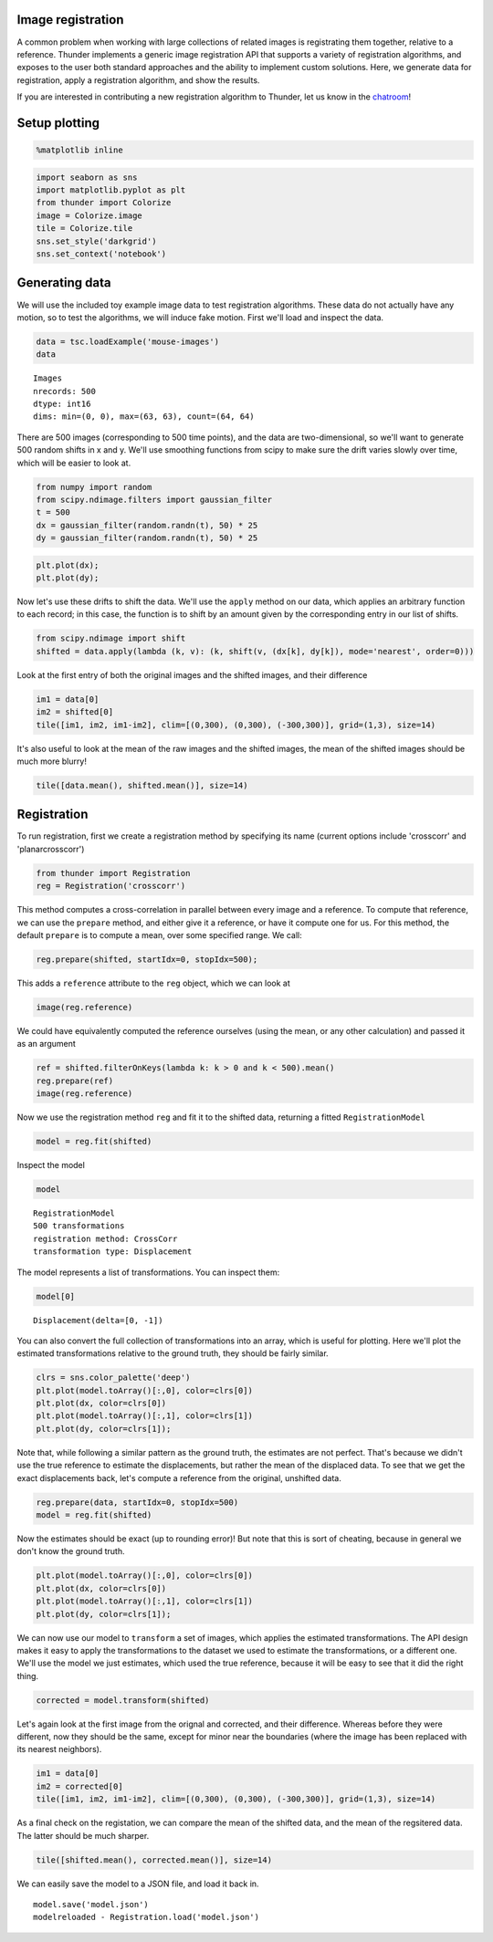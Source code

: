 
Image registration
------------------

A common problem when working with large collections of related images
is registrating them together, relative to a reference. Thunder
implements a generic image registration API that supports a variety of
registration algorithms, and exposes to the user both standard
approaches and the ability to implement custom solutions. Here, we
generate data for registration, apply a registration algorithm, and show
the results.

If you are interested in contributing a new registration algorithm to
Thunder, let us know in the
`chatroom <https://gitter.im/thunder-project/thunder>`__!

Setup plotting
--------------

.. code:: python

    %matplotlib inline
.. code:: python

    import seaborn as sns
    import matplotlib.pyplot as plt
    from thunder import Colorize
    image = Colorize.image
    tile = Colorize.tile
    sns.set_style('darkgrid')
    sns.set_context('notebook')
Generating data
---------------

We will use the included toy example image data to test registration
algorithms. These data do not actually have any motion, so to test the
algorithms, we will induce fake motion. First we'll load and inspect the
data.

.. code:: python

    data = tsc.loadExample('mouse-images')
    data



.. parsed-literal::

    Images
    nrecords: 500
    dtype: int16
    dims: min=(0, 0), max=(63, 63), count=(64, 64)



There are 500 images (corresponding to 500 time points), and the data
are two-dimensional, so we'll want to generate 500 random shifts in x
and y. We'll use smoothing functions from scipy to make sure the drift
varies slowly over time, which will be easier to look at.

.. code:: python

    from numpy import random
    from scipy.ndimage.filters import gaussian_filter
    t = 500
    dx = gaussian_filter(random.randn(t), 50) * 25
    dy = gaussian_filter(random.randn(t), 50) * 25
.. code:: python

    plt.plot(dx);
    plt.plot(dy);


.. image:: image_registration_files/image_registration_10_0.png


Now let's use these drifts to shift the data. We'll use the ``apply``
method on our data, which applies an arbitrary function to each record;
in this case, the function is to shift by an amount given by the
corresponding entry in our list of shifts.

.. code:: python

    from scipy.ndimage import shift
    shifted = data.apply(lambda (k, v): (k, shift(v, (dx[k], dy[k]), mode='nearest', order=0)))
Look at the first entry of both the original images and the shifted
images, and their difference

.. code:: python

    im1 = data[0]
    im2 = shifted[0]
    tile([im1, im2, im1-im2], clim=[(0,300), (0,300), (-300,300)], grid=(1,3), size=14)


.. image:: image_registration_files/image_registration_14_0.png


It's also useful to look at the mean of the raw images and the shifted
images, the mean of the shifted images should be much more blurry!

.. code:: python

    tile([data.mean(), shifted.mean()], size=14)


.. image:: image_registration_files/image_registration_16_0.png


Registration
------------

To run registration, first we create a registration method by specifying
its name (current options include 'crosscorr' and 'planarcrosscorr')

.. code:: python

    from thunder import Registration
    reg = Registration('crosscorr')
This method computes a cross-correlation in parallel between every image
and a reference. To compute that reference, we can use the ``prepare``
method, and either give it a reference, or have it compute one for us.
For this method, the default ``prepare`` is to compute a mean, over some
specified range. We call:

.. code:: python

    reg.prepare(shifted, startIdx=0, stopIdx=500);
This adds a ``reference`` attribute to the ``reg`` object, which we can
look at

.. code:: python

    image(reg.reference)


.. image:: image_registration_files/image_registration_23_0.png


We could have equivalently computed the reference ourselves (using the
mean, or any other calculation) and passed it as an argument

.. code:: python

    ref = shifted.filterOnKeys(lambda k: k > 0 and k < 500).mean()
    reg.prepare(ref)
    image(reg.reference)


.. image:: image_registration_files/image_registration_25_0.png


Now we use the registration method ``reg`` and fit it to the shifted
data, returning a fitted ``RegistrationModel``

.. code:: python

    model = reg.fit(shifted)
Inspect the model

.. code:: python

    model



.. parsed-literal::

    RegistrationModel
    500 transformations
    registration method: CrossCorr
    transformation type: Displacement



The model represents a list of transformations. You can inspect them:

.. code:: python

    model[0]



.. parsed-literal::

    Displacement(delta=[0, -1])



You can also convert the full collection of transformations into an
array, which is useful for plotting. Here we'll plot the estimated
transformations relative to the ground truth, they should be fairly
similar.

.. code:: python

    clrs = sns.color_palette('deep')
    plt.plot(model.toArray()[:,0], color=clrs[0])
    plt.plot(dx, color=clrs[0])
    plt.plot(model.toArray()[:,1], color=clrs[1])
    plt.plot(dy, color=clrs[1]);


.. image:: image_registration_files/image_registration_33_0.png


Note that, while following a similar pattern as the ground truth, the
estimates are not perfect. That's because we didn't use the true
reference to estimate the displacements, but rather the mean of the
displaced data. To see that we get the exact displacements back, let's
compute a reference from the original, unshifted data.

.. code:: python

    reg.prepare(data, startIdx=0, stopIdx=500)
    model = reg.fit(shifted)
Now the estimates should be exact (up to rounding error)! But note that
this is sort of cheating, because in general we don't know the ground
truth.

.. code:: python

    plt.plot(model.toArray()[:,0], color=clrs[0])
    plt.plot(dx, color=clrs[0])
    plt.plot(model.toArray()[:,1], color=clrs[1])
    plt.plot(dy, color=clrs[1]);


.. image:: image_registration_files/image_registration_37_0.png


We can now use our model to ``transform`` a set of images, which applies
the estimated transformations. The API design makes it easy to apply the
transformations to the dataset we used to estimate the transformations,
or a different one. We'll use the model we just estimates, which used
the true reference, because it will be easy to see that it did the right
thing.

.. code:: python

    corrected = model.transform(shifted)
Let's again look at the first image from the orignal and corrected, and
their difference. Whereas before they were different, now they should be
the same, except for minor near the boundaries (where the image has been
replaced with its nearest neighbors).

.. code:: python

    im1 = data[0]
    im2 = corrected[0]
    tile([im1, im2, im1-im2], clim=[(0,300), (0,300), (-300,300)], grid=(1,3), size=14)


.. image:: image_registration_files/image_registration_41_0.png


As a final check on the registation, we can compare the mean of the
shifted data, and the mean of the regsitered data. The latter should be
much sharper.

.. code:: python

    tile([shifted.mean(), corrected.mean()], size=14)


.. image:: image_registration_files/image_registration_43_0.png


We can easily save the model to a JSON file, and load it back in.

::

    model.save('model.json')
    modelreloaded - Registration.load('model.json')
